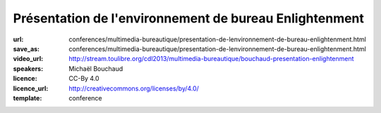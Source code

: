 =======================================================
Présentation de l'environnement de bureau Enlightenment
=======================================================

:url: conferences/multimedia-bureautique/presentation-de-lenvironnement-de-bureau-enlightenment.html
:save_as: conferences/multimedia-bureautique/presentation-de-lenvironnement-de-bureau-enlightenment.html
:video_url: http://stream.toulibre.org/cdl2013/multimedia-bureautique/bouchaud-presentation-enlightenment
:speakers: Michaël Bouchaud
:licence: CC-By 4.0
:licence_url: http://creativecommons.org/licenses/by/4.0/
:template: conference

.. html::

 <p>Enlightenment DR17 (surnommé E17) auparavant considéré comme un gestionnaire de fenêtres est aujourd&#39;hui un environnement de bureau presque complet. Après dix années de développement la première version stable est sortie le 21 décembre 2012. Cependant l&#39;équipe de développement ne s&#39;arrêtera pas là.</p><p>Cette conférence présentera le bureau, son utilisation et sa configuration ainsi que les futures évolutions de ce projet.</p>

